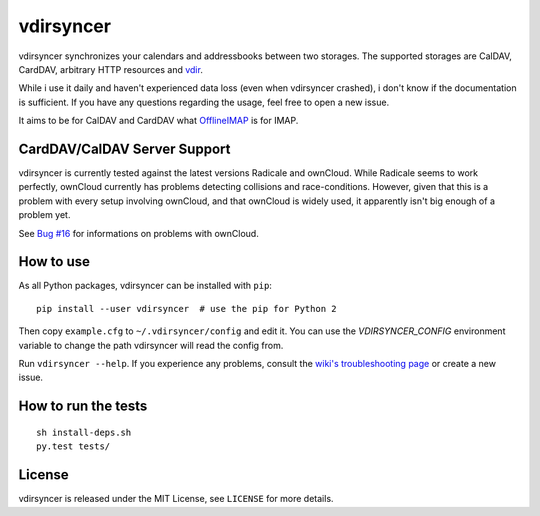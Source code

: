 ==========
vdirsyncer
==========

vdirsyncer synchronizes your calendars and addressbooks between two storages.
The supported storages are CalDAV, CardDAV, arbitrary HTTP resources and
`vdir <https://github.com/untitaker/vdir>`_.

While i use it daily and haven't experienced data loss (even when vdirsyncer
crashed), i don't know if the documentation is sufficient. If you have any
questions regarding the usage, feel free to open a new issue.

It aims to be for CalDAV and CardDAV what
`OfflineIMAP <http://offlineimap.org/>`_ is for IMAP.

CardDAV/CalDAV Server Support
=============================

vdirsyncer is currently tested against the latest versions Radicale and
ownCloud. While Radicale seems to work perfectly, ownCloud currently has
problems detecting collisions and race-conditions. However, given that this is
a problem with every setup involving ownCloud, and that ownCloud is widely
used, it apparently isn't big enough of a problem yet.

See `Bug #16 <https://github.com/untitaker/vdirsyncer/issues/16>`_ for
informations on problems with ownCloud.

How to use
==========

As all Python packages, vdirsyncer can be installed with ``pip``::

    pip install --user vdirsyncer  # use the pip for Python 2

Then copy ``example.cfg`` to ``~/.vdirsyncer/config`` and edit it. You can use the
`VDIRSYNCER_CONFIG` environment variable to change the path vdirsyncer will
read the config from.

Run ``vdirsyncer --help``. If you experience any problems, consult the `wiki's
troubleshooting page
<https://github.com/untitaker/vdirsyncer/wiki/Troubleshooting>`_ or create a
new issue.

How to run the tests
====================

::

    sh install-deps.sh
    py.test tests/

.. image:: https://travis-ci.org/untitaker/vdirsyncer.png?branch=master
    :target: https://travis-ci.org/untitaker/vdirsyncer

.. image:: https://coveralls.io/repos/untitaker/vdirsyncer/badge.png?branch=master
    :target: https://coveralls.io/r/untitaker/vdirsyncer?branch=master

License
=======

vdirsyncer is released under the MIT License, see ``LICENSE`` for more details.

